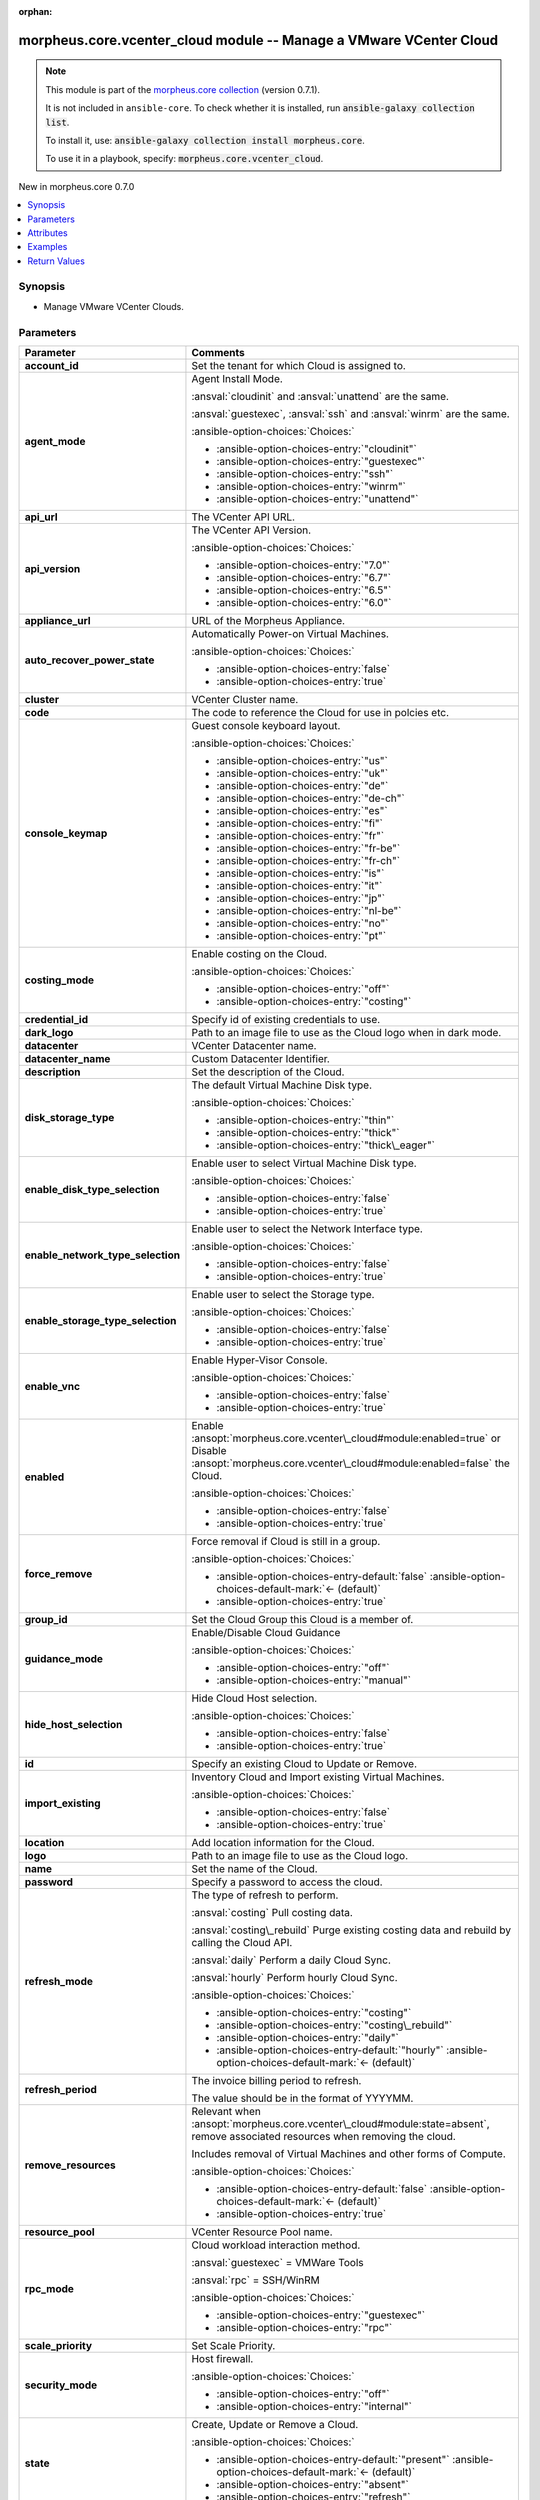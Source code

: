 
.. Document meta

:orphan:

.. |antsibull-internal-nbsp| unicode:: 0xA0
    :trim:

.. meta::
  :antsibull-docs: 2.9.0

.. Anchors

.. _ansible_collections.morpheus.core.vcenter_cloud_module:

.. Anchors: short name for ansible.builtin

.. Title

morpheus.core.vcenter_cloud module -- Manage a VMware VCenter Cloud
+++++++++++++++++++++++++++++++++++++++++++++++++++++++++++++++++++

.. Collection note

.. note::
    This module is part of the `morpheus.core collection <https://galaxy.ansible.com/ui/repo/published/morpheus/core/>`_ (version 0.7.1).

    It is not included in ``ansible-core``.
    To check whether it is installed, run :code:`ansible-galaxy collection list`.

    To install it, use: :code:`ansible-galaxy collection install morpheus.core`.

    To use it in a playbook, specify: :code:`morpheus.core.vcenter_cloud`.

.. version_added

.. rst-class:: ansible-version-added

New in morpheus.core 0.7.0

.. contents::
   :local:
   :depth: 1

.. Deprecated


Synopsis
--------

.. Description

- Manage VMware VCenter Clouds.


.. Aliases


.. Requirements






.. Options

Parameters
----------

.. tabularcolumns:: \X{1}{3}\X{2}{3}

.. list-table::
  :width: 100%
  :widths: auto
  :header-rows: 1
  :class: longtable ansible-option-table

  * - Parameter
    - Comments

  * - .. raw:: html

        <div class="ansible-option-cell">
        <div class="ansibleOptionAnchor" id="parameter-account_id"></div>
        <div class="ansibleOptionAnchor" id="parameter-tenant_id"></div>

      .. _ansible_collections.morpheus.core.vcenter_cloud_module__parameter-account_id:
      .. _ansible_collections.morpheus.core.vcenter_cloud_module__parameter-tenant_id:

      .. rst-class:: ansible-option-title

      **account_id**

      .. raw:: html

        <a class="ansibleOptionLink" href="#parameter-account_id" title="Permalink to this option"></a>

      .. ansible-option-type-line::

        :ansible-option-aliases:`aliases: tenant_id`

        :ansible-option-type:`integer`

      .. raw:: html

        </div>

    - .. raw:: html

        <div class="ansible-option-cell">

      Set the tenant for which Cloud is assigned to.


      .. raw:: html

        </div>

  * - .. raw:: html

        <div class="ansible-option-cell">
        <div class="ansibleOptionAnchor" id="parameter-agent_mode"></div>

      .. _ansible_collections.morpheus.core.vcenter_cloud_module__parameter-agent_mode:

      .. rst-class:: ansible-option-title

      **agent_mode**

      .. raw:: html

        <a class="ansibleOptionLink" href="#parameter-agent_mode" title="Permalink to this option"></a>

      .. ansible-option-type-line::

        :ansible-option-type:`string`

      .. raw:: html

        </div>

    - .. raw:: html

        <div class="ansible-option-cell">

      Agent Install Mode.

      \ :ansval:`cloudinit`\  and \ :ansval:`unattend`\  are the same.

      \ :ansval:`guestexec`\ , \ :ansval:`ssh`\  and \ :ansval:`winrm`\  are the same.


      .. rst-class:: ansible-option-line

      :ansible-option-choices:`Choices:`

      - :ansible-option-choices-entry:`"cloudinit"`
      - :ansible-option-choices-entry:`"guestexec"`
      - :ansible-option-choices-entry:`"ssh"`
      - :ansible-option-choices-entry:`"winrm"`
      - :ansible-option-choices-entry:`"unattend"`


      .. raw:: html

        </div>

  * - .. raw:: html

        <div class="ansible-option-cell">
        <div class="ansibleOptionAnchor" id="parameter-api_url"></div>

      .. _ansible_collections.morpheus.core.vcenter_cloud_module__parameter-api_url:

      .. rst-class:: ansible-option-title

      **api_url**

      .. raw:: html

        <a class="ansibleOptionLink" href="#parameter-api_url" title="Permalink to this option"></a>

      .. ansible-option-type-line::

        :ansible-option-type:`string`

      .. raw:: html

        </div>

    - .. raw:: html

        <div class="ansible-option-cell">

      The VCenter API URL.


      .. raw:: html

        </div>

  * - .. raw:: html

        <div class="ansible-option-cell">
        <div class="ansibleOptionAnchor" id="parameter-api_version"></div>

      .. _ansible_collections.morpheus.core.vcenter_cloud_module__parameter-api_version:

      .. rst-class:: ansible-option-title

      **api_version**

      .. raw:: html

        <a class="ansibleOptionLink" href="#parameter-api_version" title="Permalink to this option"></a>

      .. ansible-option-type-line::

        :ansible-option-type:`string`

      .. raw:: html

        </div>

    - .. raw:: html

        <div class="ansible-option-cell">

      The VCenter API Version.


      .. rst-class:: ansible-option-line

      :ansible-option-choices:`Choices:`

      - :ansible-option-choices-entry:`"7.0"`
      - :ansible-option-choices-entry:`"6.7"`
      - :ansible-option-choices-entry:`"6.5"`
      - :ansible-option-choices-entry:`"6.0"`


      .. raw:: html

        </div>

  * - .. raw:: html

        <div class="ansible-option-cell">
        <div class="ansibleOptionAnchor" id="parameter-appliance_url"></div>

      .. _ansible_collections.morpheus.core.vcenter_cloud_module__parameter-appliance_url:

      .. rst-class:: ansible-option-title

      **appliance_url**

      .. raw:: html

        <a class="ansibleOptionLink" href="#parameter-appliance_url" title="Permalink to this option"></a>

      .. ansible-option-type-line::

        :ansible-option-type:`string`

      .. raw:: html

        </div>

    - .. raw:: html

        <div class="ansible-option-cell">

      URL of the Morpheus Appliance.


      .. raw:: html

        </div>

  * - .. raw:: html

        <div class="ansible-option-cell">
        <div class="ansibleOptionAnchor" id="parameter-auto_recover_power_state"></div>

      .. _ansible_collections.morpheus.core.vcenter_cloud_module__parameter-auto_recover_power_state:

      .. rst-class:: ansible-option-title

      **auto_recover_power_state**

      .. raw:: html

        <a class="ansibleOptionLink" href="#parameter-auto_recover_power_state" title="Permalink to this option"></a>

      .. ansible-option-type-line::

        :ansible-option-type:`boolean`

      .. raw:: html

        </div>

    - .. raw:: html

        <div class="ansible-option-cell">

      Automatically Power-on Virtual Machines.


      .. rst-class:: ansible-option-line

      :ansible-option-choices:`Choices:`

      - :ansible-option-choices-entry:`false`
      - :ansible-option-choices-entry:`true`


      .. raw:: html

        </div>

  * - .. raw:: html

        <div class="ansible-option-cell">
        <div class="ansibleOptionAnchor" id="parameter-cluster"></div>

      .. _ansible_collections.morpheus.core.vcenter_cloud_module__parameter-cluster:

      .. rst-class:: ansible-option-title

      **cluster**

      .. raw:: html

        <a class="ansibleOptionLink" href="#parameter-cluster" title="Permalink to this option"></a>

      .. ansible-option-type-line::

        :ansible-option-type:`string`

      .. raw:: html

        </div>

    - .. raw:: html

        <div class="ansible-option-cell">

      VCenter Cluster name.


      .. raw:: html

        </div>

  * - .. raw:: html

        <div class="ansible-option-cell">
        <div class="ansibleOptionAnchor" id="parameter-code"></div>

      .. _ansible_collections.morpheus.core.vcenter_cloud_module__parameter-code:

      .. rst-class:: ansible-option-title

      **code**

      .. raw:: html

        <a class="ansibleOptionLink" href="#parameter-code" title="Permalink to this option"></a>

      .. ansible-option-type-line::

        :ansible-option-type:`string`

      .. raw:: html

        </div>

    - .. raw:: html

        <div class="ansible-option-cell">

      The code to reference the Cloud for use in polcies etc.


      .. raw:: html

        </div>

  * - .. raw:: html

        <div class="ansible-option-cell">
        <div class="ansibleOptionAnchor" id="parameter-console_keymap"></div>
        <div class="ansibleOptionAnchor" id="parameter-keyboard_layout"></div>

      .. _ansible_collections.morpheus.core.vcenter_cloud_module__parameter-console_keymap:
      .. _ansible_collections.morpheus.core.vcenter_cloud_module__parameter-keyboard_layout:

      .. rst-class:: ansible-option-title

      **console_keymap**

      .. raw:: html

        <a class="ansibleOptionLink" href="#parameter-console_keymap" title="Permalink to this option"></a>

      .. ansible-option-type-line::

        :ansible-option-aliases:`aliases: keyboard_layout`

        :ansible-option-type:`string`

      .. raw:: html

        </div>

    - .. raw:: html

        <div class="ansible-option-cell">

      Guest console keyboard layout.


      .. rst-class:: ansible-option-line

      :ansible-option-choices:`Choices:`

      - :ansible-option-choices-entry:`"us"`
      - :ansible-option-choices-entry:`"uk"`
      - :ansible-option-choices-entry:`"de"`
      - :ansible-option-choices-entry:`"de-ch"`
      - :ansible-option-choices-entry:`"es"`
      - :ansible-option-choices-entry:`"fi"`
      - :ansible-option-choices-entry:`"fr"`
      - :ansible-option-choices-entry:`"fr-be"`
      - :ansible-option-choices-entry:`"fr-ch"`
      - :ansible-option-choices-entry:`"is"`
      - :ansible-option-choices-entry:`"it"`
      - :ansible-option-choices-entry:`"jp"`
      - :ansible-option-choices-entry:`"nl-be"`
      - :ansible-option-choices-entry:`"no"`
      - :ansible-option-choices-entry:`"pt"`


      .. raw:: html

        </div>

  * - .. raw:: html

        <div class="ansible-option-cell">
        <div class="ansibleOptionAnchor" id="parameter-costing_mode"></div>
        <div class="ansibleOptionAnchor" id="parameter-costing"></div>

      .. _ansible_collections.morpheus.core.vcenter_cloud_module__parameter-costing:
      .. _ansible_collections.morpheus.core.vcenter_cloud_module__parameter-costing_mode:

      .. rst-class:: ansible-option-title

      **costing_mode**

      .. raw:: html

        <a class="ansibleOptionLink" href="#parameter-costing_mode" title="Permalink to this option"></a>

      .. ansible-option-type-line::

        :ansible-option-aliases:`aliases: costing`

        :ansible-option-type:`string`

      .. raw:: html

        </div>

    - .. raw:: html

        <div class="ansible-option-cell">

      Enable costing on the Cloud.


      .. rst-class:: ansible-option-line

      :ansible-option-choices:`Choices:`

      - :ansible-option-choices-entry:`"off"`
      - :ansible-option-choices-entry:`"costing"`


      .. raw:: html

        </div>

  * - .. raw:: html

        <div class="ansible-option-cell">
        <div class="ansibleOptionAnchor" id="parameter-credential_id"></div>

      .. _ansible_collections.morpheus.core.vcenter_cloud_module__parameter-credential_id:

      .. rst-class:: ansible-option-title

      **credential_id**

      .. raw:: html

        <a class="ansibleOptionLink" href="#parameter-credential_id" title="Permalink to this option"></a>

      .. ansible-option-type-line::

        :ansible-option-type:`integer`

      .. raw:: html

        </div>

    - .. raw:: html

        <div class="ansible-option-cell">

      Specify id of existing credentials to use.


      .. raw:: html

        </div>

  * - .. raw:: html

        <div class="ansible-option-cell">
        <div class="ansibleOptionAnchor" id="parameter-dark_logo"></div>

      .. _ansible_collections.morpheus.core.vcenter_cloud_module__parameter-dark_logo:

      .. rst-class:: ansible-option-title

      **dark_logo**

      .. raw:: html

        <a class="ansibleOptionLink" href="#parameter-dark_logo" title="Permalink to this option"></a>

      .. ansible-option-type-line::

        :ansible-option-type:`string`

      .. raw:: html

        </div>

    - .. raw:: html

        <div class="ansible-option-cell">

      Path to an image file to use as the Cloud logo when in dark mode.


      .. raw:: html

        </div>

  * - .. raw:: html

        <div class="ansible-option-cell">
        <div class="ansibleOptionAnchor" id="parameter-datacenter"></div>

      .. _ansible_collections.morpheus.core.vcenter_cloud_module__parameter-datacenter:

      .. rst-class:: ansible-option-title

      **datacenter**

      .. raw:: html

        <a class="ansibleOptionLink" href="#parameter-datacenter" title="Permalink to this option"></a>

      .. ansible-option-type-line::

        :ansible-option-type:`string`

      .. raw:: html

        </div>

    - .. raw:: html

        <div class="ansible-option-cell">

      VCenter Datacenter name.


      .. raw:: html

        </div>

  * - .. raw:: html

        <div class="ansible-option-cell">
        <div class="ansibleOptionAnchor" id="parameter-datacenter_name"></div>

      .. _ansible_collections.morpheus.core.vcenter_cloud_module__parameter-datacenter_name:

      .. rst-class:: ansible-option-title

      **datacenter_name**

      .. raw:: html

        <a class="ansibleOptionLink" href="#parameter-datacenter_name" title="Permalink to this option"></a>

      .. ansible-option-type-line::

        :ansible-option-type:`string`

      .. raw:: html

        </div>

    - .. raw:: html

        <div class="ansible-option-cell">

      Custom Datacenter Identifier.


      .. raw:: html

        </div>

  * - .. raw:: html

        <div class="ansible-option-cell">
        <div class="ansibleOptionAnchor" id="parameter-description"></div>

      .. _ansible_collections.morpheus.core.vcenter_cloud_module__parameter-description:

      .. rst-class:: ansible-option-title

      **description**

      .. raw:: html

        <a class="ansibleOptionLink" href="#parameter-description" title="Permalink to this option"></a>

      .. ansible-option-type-line::

        :ansible-option-type:`string`

      .. raw:: html

        </div>

    - .. raw:: html

        <div class="ansible-option-cell">

      Set the description of the Cloud.


      .. raw:: html

        </div>

  * - .. raw:: html

        <div class="ansible-option-cell">
        <div class="ansibleOptionAnchor" id="parameter-disk_storage_type"></div>

      .. _ansible_collections.morpheus.core.vcenter_cloud_module__parameter-disk_storage_type:

      .. rst-class:: ansible-option-title

      **disk_storage_type**

      .. raw:: html

        <a class="ansibleOptionLink" href="#parameter-disk_storage_type" title="Permalink to this option"></a>

      .. ansible-option-type-line::

        :ansible-option-type:`string`

      .. raw:: html

        </div>

    - .. raw:: html

        <div class="ansible-option-cell">

      The default Virtual Machine Disk type.


      .. rst-class:: ansible-option-line

      :ansible-option-choices:`Choices:`

      - :ansible-option-choices-entry:`"thin"`
      - :ansible-option-choices-entry:`"thick"`
      - :ansible-option-choices-entry:`"thick\_eager"`


      .. raw:: html

        </div>

  * - .. raw:: html

        <div class="ansible-option-cell">
        <div class="ansibleOptionAnchor" id="parameter-enable_disk_type_selection"></div>

      .. _ansible_collections.morpheus.core.vcenter_cloud_module__parameter-enable_disk_type_selection:

      .. rst-class:: ansible-option-title

      **enable_disk_type_selection**

      .. raw:: html

        <a class="ansibleOptionLink" href="#parameter-enable_disk_type_selection" title="Permalink to this option"></a>

      .. ansible-option-type-line::

        :ansible-option-type:`boolean`

      .. raw:: html

        </div>

    - .. raw:: html

        <div class="ansible-option-cell">

      Enable user to select Virtual Machine Disk type.


      .. rst-class:: ansible-option-line

      :ansible-option-choices:`Choices:`

      - :ansible-option-choices-entry:`false`
      - :ansible-option-choices-entry:`true`


      .. raw:: html

        </div>

  * - .. raw:: html

        <div class="ansible-option-cell">
        <div class="ansibleOptionAnchor" id="parameter-enable_network_type_selection"></div>

      .. _ansible_collections.morpheus.core.vcenter_cloud_module__parameter-enable_network_type_selection:

      .. rst-class:: ansible-option-title

      **enable_network_type_selection**

      .. raw:: html

        <a class="ansibleOptionLink" href="#parameter-enable_network_type_selection" title="Permalink to this option"></a>

      .. ansible-option-type-line::

        :ansible-option-type:`boolean`

      .. raw:: html

        </div>

    - .. raw:: html

        <div class="ansible-option-cell">

      Enable user to select the Network Interface type.


      .. rst-class:: ansible-option-line

      :ansible-option-choices:`Choices:`

      - :ansible-option-choices-entry:`false`
      - :ansible-option-choices-entry:`true`


      .. raw:: html

        </div>

  * - .. raw:: html

        <div class="ansible-option-cell">
        <div class="ansibleOptionAnchor" id="parameter-enable_storage_type_selection"></div>

      .. _ansible_collections.morpheus.core.vcenter_cloud_module__parameter-enable_storage_type_selection:

      .. rst-class:: ansible-option-title

      **enable_storage_type_selection**

      .. raw:: html

        <a class="ansibleOptionLink" href="#parameter-enable_storage_type_selection" title="Permalink to this option"></a>

      .. ansible-option-type-line::

        :ansible-option-type:`boolean`

      .. raw:: html

        </div>

    - .. raw:: html

        <div class="ansible-option-cell">

      Enable user to select the Storage type.


      .. rst-class:: ansible-option-line

      :ansible-option-choices:`Choices:`

      - :ansible-option-choices-entry:`false`
      - :ansible-option-choices-entry:`true`


      .. raw:: html

        </div>

  * - .. raw:: html

        <div class="ansible-option-cell">
        <div class="ansibleOptionAnchor" id="parameter-enable_vnc"></div>
        <div class="ansibleOptionAnchor" id="parameter-enable_console"></div>

      .. _ansible_collections.morpheus.core.vcenter_cloud_module__parameter-enable_console:
      .. _ansible_collections.morpheus.core.vcenter_cloud_module__parameter-enable_vnc:

      .. rst-class:: ansible-option-title

      **enable_vnc**

      .. raw:: html

        <a class="ansibleOptionLink" href="#parameter-enable_vnc" title="Permalink to this option"></a>

      .. ansible-option-type-line::

        :ansible-option-aliases:`aliases: enable_console`

        :ansible-option-type:`boolean`

      .. raw:: html

        </div>

    - .. raw:: html

        <div class="ansible-option-cell">

      Enable Hyper-Visor Console.


      .. rst-class:: ansible-option-line

      :ansible-option-choices:`Choices:`

      - :ansible-option-choices-entry:`false`
      - :ansible-option-choices-entry:`true`


      .. raw:: html

        </div>

  * - .. raw:: html

        <div class="ansible-option-cell">
        <div class="ansibleOptionAnchor" id="parameter-enabled"></div>

      .. _ansible_collections.morpheus.core.vcenter_cloud_module__parameter-enabled:

      .. rst-class:: ansible-option-title

      **enabled**

      .. raw:: html

        <a class="ansibleOptionLink" href="#parameter-enabled" title="Permalink to this option"></a>

      .. ansible-option-type-line::

        :ansible-option-type:`boolean`

      .. raw:: html

        </div>

    - .. raw:: html

        <div class="ansible-option-cell">

      Enable \ :ansopt:`morpheus.core.vcenter\_cloud#module:enabled=true`\  or Disable \ :ansopt:`morpheus.core.vcenter\_cloud#module:enabled=false`\  the Cloud.


      .. rst-class:: ansible-option-line

      :ansible-option-choices:`Choices:`

      - :ansible-option-choices-entry:`false`
      - :ansible-option-choices-entry:`true`


      .. raw:: html

        </div>

  * - .. raw:: html

        <div class="ansible-option-cell">
        <div class="ansibleOptionAnchor" id="parameter-force_remove"></div>

      .. _ansible_collections.morpheus.core.vcenter_cloud_module__parameter-force_remove:

      .. rst-class:: ansible-option-title

      **force_remove**

      .. raw:: html

        <a class="ansibleOptionLink" href="#parameter-force_remove" title="Permalink to this option"></a>

      .. ansible-option-type-line::

        :ansible-option-type:`boolean`

      .. raw:: html

        </div>

    - .. raw:: html

        <div class="ansible-option-cell">

      Force removal if Cloud is still in a group.


      .. rst-class:: ansible-option-line

      :ansible-option-choices:`Choices:`

      - :ansible-option-choices-entry-default:`false` :ansible-option-choices-default-mark:`← (default)`
      - :ansible-option-choices-entry:`true`


      .. raw:: html

        </div>

  * - .. raw:: html

        <div class="ansible-option-cell">
        <div class="ansibleOptionAnchor" id="parameter-group_id"></div>

      .. _ansible_collections.morpheus.core.vcenter_cloud_module__parameter-group_id:

      .. rst-class:: ansible-option-title

      **group_id**

      .. raw:: html

        <a class="ansibleOptionLink" href="#parameter-group_id" title="Permalink to this option"></a>

      .. ansible-option-type-line::

        :ansible-option-type:`integer`

      .. raw:: html

        </div>

    - .. raw:: html

        <div class="ansible-option-cell">

      Set the Cloud Group this Cloud is a member of.


      .. raw:: html

        </div>

  * - .. raw:: html

        <div class="ansible-option-cell">
        <div class="ansibleOptionAnchor" id="parameter-guidance_mode"></div>
        <div class="ansibleOptionAnchor" id="parameter-guidance"></div>

      .. _ansible_collections.morpheus.core.vcenter_cloud_module__parameter-guidance:
      .. _ansible_collections.morpheus.core.vcenter_cloud_module__parameter-guidance_mode:

      .. rst-class:: ansible-option-title

      **guidance_mode**

      .. raw:: html

        <a class="ansibleOptionLink" href="#parameter-guidance_mode" title="Permalink to this option"></a>

      .. ansible-option-type-line::

        :ansible-option-aliases:`aliases: guidance`

        :ansible-option-type:`string`

      .. raw:: html

        </div>

    - .. raw:: html

        <div class="ansible-option-cell">

      Enable/Disable Cloud Guidance


      .. rst-class:: ansible-option-line

      :ansible-option-choices:`Choices:`

      - :ansible-option-choices-entry:`"off"`
      - :ansible-option-choices-entry:`"manual"`


      .. raw:: html

        </div>

  * - .. raw:: html

        <div class="ansible-option-cell">
        <div class="ansibleOptionAnchor" id="parameter-hide_host_selection"></div>

      .. _ansible_collections.morpheus.core.vcenter_cloud_module__parameter-hide_host_selection:

      .. rst-class:: ansible-option-title

      **hide_host_selection**

      .. raw:: html

        <a class="ansibleOptionLink" href="#parameter-hide_host_selection" title="Permalink to this option"></a>

      .. ansible-option-type-line::

        :ansible-option-type:`boolean`

      .. raw:: html

        </div>

    - .. raw:: html

        <div class="ansible-option-cell">

      Hide Cloud Host selection.


      .. rst-class:: ansible-option-line

      :ansible-option-choices:`Choices:`

      - :ansible-option-choices-entry:`false`
      - :ansible-option-choices-entry:`true`


      .. raw:: html

        </div>

  * - .. raw:: html

        <div class="ansible-option-cell">
        <div class="ansibleOptionAnchor" id="parameter-id"></div>
        <div class="ansibleOptionAnchor" id="parameter-cloud_id"></div>
        <div class="ansibleOptionAnchor" id="parameter-zone_id"></div>

      .. _ansible_collections.morpheus.core.vcenter_cloud_module__parameter-cloud_id:
      .. _ansible_collections.morpheus.core.vcenter_cloud_module__parameter-id:
      .. _ansible_collections.morpheus.core.vcenter_cloud_module__parameter-zone_id:

      .. rst-class:: ansible-option-title

      **id**

      .. raw:: html

        <a class="ansibleOptionLink" href="#parameter-id" title="Permalink to this option"></a>

      .. ansible-option-type-line::

        :ansible-option-aliases:`aliases: cloud_id, zone_id`

        :ansible-option-type:`integer`

      .. raw:: html

        </div>

    - .. raw:: html

        <div class="ansible-option-cell">

      Specify an existing Cloud to Update or Remove.


      .. raw:: html

        </div>

  * - .. raw:: html

        <div class="ansible-option-cell">
        <div class="ansibleOptionAnchor" id="parameter-import_existing"></div>

      .. _ansible_collections.morpheus.core.vcenter_cloud_module__parameter-import_existing:

      .. rst-class:: ansible-option-title

      **import_existing**

      .. raw:: html

        <a class="ansibleOptionLink" href="#parameter-import_existing" title="Permalink to this option"></a>

      .. ansible-option-type-line::

        :ansible-option-type:`boolean`

      .. raw:: html

        </div>

    - .. raw:: html

        <div class="ansible-option-cell">

      Inventory Cloud and Import existing Virtual Machines.


      .. rst-class:: ansible-option-line

      :ansible-option-choices:`Choices:`

      - :ansible-option-choices-entry:`false`
      - :ansible-option-choices-entry:`true`


      .. raw:: html

        </div>

  * - .. raw:: html

        <div class="ansible-option-cell">
        <div class="ansibleOptionAnchor" id="parameter-location"></div>

      .. _ansible_collections.morpheus.core.vcenter_cloud_module__parameter-location:

      .. rst-class:: ansible-option-title

      **location**

      .. raw:: html

        <a class="ansibleOptionLink" href="#parameter-location" title="Permalink to this option"></a>

      .. ansible-option-type-line::

        :ansible-option-type:`string`

      .. raw:: html

        </div>

    - .. raw:: html

        <div class="ansible-option-cell">

      Add location information for the Cloud.


      .. raw:: html

        </div>

  * - .. raw:: html

        <div class="ansible-option-cell">
        <div class="ansibleOptionAnchor" id="parameter-logo"></div>

      .. _ansible_collections.morpheus.core.vcenter_cloud_module__parameter-logo:

      .. rst-class:: ansible-option-title

      **logo**

      .. raw:: html

        <a class="ansibleOptionLink" href="#parameter-logo" title="Permalink to this option"></a>

      .. ansible-option-type-line::

        :ansible-option-type:`string`

      .. raw:: html

        </div>

    - .. raw:: html

        <div class="ansible-option-cell">

      Path to an image file to use as the Cloud logo.


      .. raw:: html

        </div>

  * - .. raw:: html

        <div class="ansible-option-cell">
        <div class="ansibleOptionAnchor" id="parameter-name"></div>

      .. _ansible_collections.morpheus.core.vcenter_cloud_module__parameter-name:

      .. rst-class:: ansible-option-title

      **name**

      .. raw:: html

        <a class="ansibleOptionLink" href="#parameter-name" title="Permalink to this option"></a>

      .. ansible-option-type-line::

        :ansible-option-type:`string`

      .. raw:: html

        </div>

    - .. raw:: html

        <div class="ansible-option-cell">

      Set the name of the Cloud.


      .. raw:: html

        </div>

  * - .. raw:: html

        <div class="ansible-option-cell">
        <div class="ansibleOptionAnchor" id="parameter-password"></div>

      .. _ansible_collections.morpheus.core.vcenter_cloud_module__parameter-password:

      .. rst-class:: ansible-option-title

      **password**

      .. raw:: html

        <a class="ansibleOptionLink" href="#parameter-password" title="Permalink to this option"></a>

      .. ansible-option-type-line::

        :ansible-option-type:`string`

      .. raw:: html

        </div>

    - .. raw:: html

        <div class="ansible-option-cell">

      Specify a password to access the cloud.


      .. raw:: html

        </div>

  * - .. raw:: html

        <div class="ansible-option-cell">
        <div class="ansibleOptionAnchor" id="parameter-refresh_mode"></div>

      .. _ansible_collections.morpheus.core.vcenter_cloud_module__parameter-refresh_mode:

      .. rst-class:: ansible-option-title

      **refresh_mode**

      .. raw:: html

        <a class="ansibleOptionLink" href="#parameter-refresh_mode" title="Permalink to this option"></a>

      .. ansible-option-type-line::

        :ansible-option-type:`string`

      .. raw:: html

        </div>

    - .. raw:: html

        <div class="ansible-option-cell">

      The type of refresh to perform.

      \ :ansval:`costing`\  Pull costing data.

      \ :ansval:`costing\_rebuild`\  Purge existing costing data and rebuild by calling the Cloud API.

      \ :ansval:`daily`\  Perform a daily Cloud Sync.

      \ :ansval:`hourly`\  Perform hourly Cloud Sync.


      .. rst-class:: ansible-option-line

      :ansible-option-choices:`Choices:`

      - :ansible-option-choices-entry:`"costing"`
      - :ansible-option-choices-entry:`"costing\_rebuild"`
      - :ansible-option-choices-entry:`"daily"`
      - :ansible-option-choices-entry-default:`"hourly"` :ansible-option-choices-default-mark:`← (default)`


      .. raw:: html

        </div>

  * - .. raw:: html

        <div class="ansible-option-cell">
        <div class="ansibleOptionAnchor" id="parameter-refresh_period"></div>

      .. _ansible_collections.morpheus.core.vcenter_cloud_module__parameter-refresh_period:

      .. rst-class:: ansible-option-title

      **refresh_period**

      .. raw:: html

        <a class="ansibleOptionLink" href="#parameter-refresh_period" title="Permalink to this option"></a>

      .. ansible-option-type-line::

        :ansible-option-type:`integer`

      .. raw:: html

        </div>

    - .. raw:: html

        <div class="ansible-option-cell">

      The invoice billing period to refresh.

      The value should be in the format of YYYYMM.


      .. raw:: html

        </div>

  * - .. raw:: html

        <div class="ansible-option-cell">
        <div class="ansibleOptionAnchor" id="parameter-remove_resources"></div>

      .. _ansible_collections.morpheus.core.vcenter_cloud_module__parameter-remove_resources:

      .. rst-class:: ansible-option-title

      **remove_resources**

      .. raw:: html

        <a class="ansibleOptionLink" href="#parameter-remove_resources" title="Permalink to this option"></a>

      .. ansible-option-type-line::

        :ansible-option-type:`boolean`

      .. raw:: html

        </div>

    - .. raw:: html

        <div class="ansible-option-cell">

      Relevant when \ :ansopt:`morpheus.core.vcenter\_cloud#module:state=absent`\ , remove associated resources when removing the cloud.

      Includes removal of Virtual Machines and other forms of Compute.


      .. rst-class:: ansible-option-line

      :ansible-option-choices:`Choices:`

      - :ansible-option-choices-entry-default:`false` :ansible-option-choices-default-mark:`← (default)`
      - :ansible-option-choices-entry:`true`


      .. raw:: html

        </div>

  * - .. raw:: html

        <div class="ansible-option-cell">
        <div class="ansibleOptionAnchor" id="parameter-resource_pool"></div>

      .. _ansible_collections.morpheus.core.vcenter_cloud_module__parameter-resource_pool:

      .. rst-class:: ansible-option-title

      **resource_pool**

      .. raw:: html

        <a class="ansibleOptionLink" href="#parameter-resource_pool" title="Permalink to this option"></a>

      .. ansible-option-type-line::

        :ansible-option-type:`string`

      .. raw:: html

        </div>

    - .. raw:: html

        <div class="ansible-option-cell">

      VCenter Resource Pool name.


      .. raw:: html

        </div>

  * - .. raw:: html

        <div class="ansible-option-cell">
        <div class="ansibleOptionAnchor" id="parameter-rpc_mode"></div>

      .. _ansible_collections.morpheus.core.vcenter_cloud_module__parameter-rpc_mode:

      .. rst-class:: ansible-option-title

      **rpc_mode**

      .. raw:: html

        <a class="ansibleOptionLink" href="#parameter-rpc_mode" title="Permalink to this option"></a>

      .. ansible-option-type-line::

        :ansible-option-type:`string`

      .. raw:: html

        </div>

    - .. raw:: html

        <div class="ansible-option-cell">

      Cloud workload interaction method.

      \ :ansval:`guestexec`\  = VMWare Tools

      \ :ansval:`rpc`\  = SSH/WinRM


      .. rst-class:: ansible-option-line

      :ansible-option-choices:`Choices:`

      - :ansible-option-choices-entry:`"guestexec"`
      - :ansible-option-choices-entry:`"rpc"`


      .. raw:: html

        </div>

  * - .. raw:: html

        <div class="ansible-option-cell">
        <div class="ansibleOptionAnchor" id="parameter-scale_priority"></div>

      .. _ansible_collections.morpheus.core.vcenter_cloud_module__parameter-scale_priority:

      .. rst-class:: ansible-option-title

      **scale_priority**

      .. raw:: html

        <a class="ansibleOptionLink" href="#parameter-scale_priority" title="Permalink to this option"></a>

      .. ansible-option-type-line::

        :ansible-option-type:`integer`

      .. raw:: html

        </div>

    - .. raw:: html

        <div class="ansible-option-cell">

      Set Scale Priority.


      .. raw:: html

        </div>

  * - .. raw:: html

        <div class="ansible-option-cell">
        <div class="ansibleOptionAnchor" id="parameter-security_mode"></div>

      .. _ansible_collections.morpheus.core.vcenter_cloud_module__parameter-security_mode:

      .. rst-class:: ansible-option-title

      **security_mode**

      .. raw:: html

        <a class="ansibleOptionLink" href="#parameter-security_mode" title="Permalink to this option"></a>

      .. ansible-option-type-line::

        :ansible-option-type:`string`

      .. raw:: html

        </div>

    - .. raw:: html

        <div class="ansible-option-cell">

      Host firewall.


      .. rst-class:: ansible-option-line

      :ansible-option-choices:`Choices:`

      - :ansible-option-choices-entry:`"off"`
      - :ansible-option-choices-entry:`"internal"`


      .. raw:: html

        </div>

  * - .. raw:: html

        <div class="ansible-option-cell">
        <div class="ansibleOptionAnchor" id="parameter-state"></div>

      .. _ansible_collections.morpheus.core.vcenter_cloud_module__parameter-state:

      .. rst-class:: ansible-option-title

      **state**

      .. raw:: html

        <a class="ansibleOptionLink" href="#parameter-state" title="Permalink to this option"></a>

      .. ansible-option-type-line::

        :ansible-option-type:`string`

      .. raw:: html

        </div>

    - .. raw:: html

        <div class="ansible-option-cell">

      Create, Update or Remove a Cloud.


      .. rst-class:: ansible-option-line

      :ansible-option-choices:`Choices:`

      - :ansible-option-choices-entry-default:`"present"` :ansible-option-choices-default-mark:`← (default)`
      - :ansible-option-choices-entry:`"absent"`
      - :ansible-option-choices-entry:`"refresh"`


      .. raw:: html

        </div>

  * - .. raw:: html

        <div class="ansible-option-cell">
        <div class="ansibleOptionAnchor" id="parameter-timezone"></div>

      .. _ansible_collections.morpheus.core.vcenter_cloud_module__parameter-timezone:

      .. rst-class:: ansible-option-title

      **timezone**

      .. raw:: html

        <a class="ansibleOptionLink" href="#parameter-timezone" title="Permalink to this option"></a>

      .. ansible-option-type-line::

        :ansible-option-type:`string`

      .. raw:: html

        </div>

    - .. raw:: html

        <div class="ansible-option-cell">

      The Time Zone of the Cloud.


      .. raw:: html

        </div>

  * - .. raw:: html

        <div class="ansible-option-cell">
        <div class="ansibleOptionAnchor" id="parameter-username"></div>

      .. _ansible_collections.morpheus.core.vcenter_cloud_module__parameter-username:

      .. rst-class:: ansible-option-title

      **username**

      .. raw:: html

        <a class="ansibleOptionLink" href="#parameter-username" title="Permalink to this option"></a>

      .. ansible-option-type-line::

        :ansible-option-type:`string`

      .. raw:: html

        </div>

    - .. raw:: html

        <div class="ansible-option-cell">

      Specify a username to access the cloud.


      .. raw:: html

        </div>

  * - .. raw:: html

        <div class="ansible-option-cell">
        <div class="ansibleOptionAnchor" id="parameter-visibility"></div>

      .. _ansible_collections.morpheus.core.vcenter_cloud_module__parameter-visibility:

      .. rst-class:: ansible-option-title

      **visibility**

      .. raw:: html

        <a class="ansibleOptionLink" href="#parameter-visibility" title="Permalink to this option"></a>

      .. ansible-option-type-line::

        :ansible-option-type:`string`

      .. raw:: html

        </div>

    - .. raw:: html

        <div class="ansible-option-cell">

      Toggle tenant visibility between Private or Public.


      .. rst-class:: ansible-option-line

      :ansible-option-choices:`Choices:`

      - :ansible-option-choices-entry:`"private"`
      - :ansible-option-choices-entry:`"public"`


      .. raw:: html

        </div>


.. Attributes


Attributes
----------

.. tabularcolumns:: \X{2}{10}\X{3}{10}\X{5}{10}

.. list-table::
  :width: 100%
  :widths: auto
  :header-rows: 1
  :class: longtable ansible-option-table

  * - Attribute
    - Support
    - Description

  * - .. raw:: html

        <div class="ansible-option-cell">
        <div class="ansibleOptionAnchor" id="attribute-check_mode"></div>

      .. _ansible_collections.morpheus.core.vcenter_cloud_module__attribute-check_mode:

      .. rst-class:: ansible-option-title

      **check_mode**

      .. raw:: html

        <a class="ansibleOptionLink" href="#attribute-check_mode" title="Permalink to this attribute"></a>

      .. raw:: html

        </div>

    - .. raw:: html

        <div class="ansible-option-cell">

      :ansible-attribute-support-label:`Support: \ `\ :ansible-attribute-support-full:`full`


      .. raw:: html

        </div>

    - .. raw:: html

        <div class="ansible-option-cell">

      Can run in check\_mode and return changed status prediction without modifying target


      .. raw:: html

        </div>


  * - .. raw:: html

        <div class="ansible-option-cell">
        <div class="ansibleOptionAnchor" id="attribute-diff_mode"></div>

      .. _ansible_collections.morpheus.core.vcenter_cloud_module__attribute-diff_mode:

      .. rst-class:: ansible-option-title

      **diff_mode**

      .. raw:: html

        <a class="ansibleOptionLink" href="#attribute-diff_mode" title="Permalink to this attribute"></a>

      .. raw:: html

        </div>

    - .. raw:: html

        <div class="ansible-option-cell">

      :ansible-attribute-support-label:`Support: \ `\ :ansible-attribute-support-full:`full`


      .. raw:: html

        </div>

    - .. raw:: html

        <div class="ansible-option-cell">

      Will return details on what has changed (or possibly needs changing in check\_mode), when in diff mode


      .. raw:: html

        </div>


  * - .. raw:: html

        <div class="ansible-option-cell">
        <div class="ansibleOptionAnchor" id="attribute-platform"></div>

      .. _ansible_collections.morpheus.core.vcenter_cloud_module__attribute-platform:

      .. rst-class:: ansible-option-title

      **platform**

      .. raw:: html

        <a class="ansibleOptionLink" href="#attribute-platform" title="Permalink to this attribute"></a>

      .. raw:: html

        </div>

    - .. raw:: html

        <div class="ansible-option-cell">

      :ansible-attribute-support-property:`Platform:` |antsibull-internal-nbsp|:ansible-attribute-support-full:`httpapi`


      .. raw:: html

        </div>

    - .. raw:: html

        <div class="ansible-option-cell">

      Target OS/families that can be operated against


      .. raw:: html

        </div>



.. Notes


.. Seealso


.. Examples

Examples
--------

.. code-block:: yaml+jinja

    
    - name: Create new VCenter Cloud
      morpheus.core.vcenter_cloud:
        state: present
        name: VCenter Cloud
        description: A VCenter Cloud
        code: 'vccloud'
        location: 'south'
        visibility: private
        group_id: 50
        account_id: 1
        enabled: true
        agent_mode: cloudinit
        auto_recover_power_state: false
        import_existing: false
        costing_mode: off
        guidance_mode: off
        security_mode: off
        credential_id: 3
        api_url: 'https://vcenter.domain.tld/sdk'
        api_version: '7.0'
        datacenter: 'VCCloud'
        cluster: 'Cluster01'
        resource_pool: 'All'
        rpc_mode: guestexec
        disk_storage_type: thin
        enable_disk_type_selection: true
        enable_storage_type_selection: false
        enable_network_type_selection: true
        enable_vnc: true
        hide_host_selection: true
        console_keymap: uk
        timezone: "Europe/London"

    - name: Remove VCenter Cloud
      morpheus.core.vcenter_cloud:
        state: absent
        id: 56
        force_remove: true

    - name: Refresh and Rebuild Cloud Costing
      morpheus.core.vcenter_cloud:
        state: refresh
        name: VCenter Cloud
        refresh_mode: costing_rebuild




.. Facts


.. Return values

Return Values
-------------
Common return values are documented :ref:`here <common_return_values>`, the following are the fields unique to this module:

.. tabularcolumns:: \X{1}{3}\X{2}{3}

.. list-table::
  :width: 100%
  :widths: auto
  :header-rows: 1
  :class: longtable ansible-option-table

  * - Key
    - Description

  * - .. raw:: html

        <div class="ansible-option-cell">
        <div class="ansibleOptionAnchor" id="return-cloud"></div>

      .. _ansible_collections.morpheus.core.vcenter_cloud_module__return-cloud:

      .. rst-class:: ansible-option-title

      **cloud**

      .. raw:: html

        <a class="ansibleOptionLink" href="#return-cloud" title="Permalink to this return value"></a>

      .. ansible-option-type-line::

        :ansible-option-type:`dictionary`

      .. raw:: html

        </div>

    - .. raw:: html

        <div class="ansible-option-cell">

      Information related to the specified cloud.


      .. rst-class:: ansible-option-line

      :ansible-option-returned-bold:`Returned:` always

      .. rst-class:: ansible-option-line
      .. rst-class:: ansible-option-sample

      :ansible-option-sample-bold:`Sample:` :ansible-rv-sample-value:`{"cloud": {"account": {"id": 1, "name": "MasterTenant"}, "account\_id": 1, "agent\_mode": "cloudinit", "api\_proxy": null, "auto\_recover\_power\_state": false, "code": "vccloud", "config": {"api\_url": "https://vcenter.domain.tld/sdk", "api\_version": "7.0", "appliance\_url": null, "cluster": "Cluster01", "config\_cmdb\_discovery": false, "datacenter": "VCCloud", "datacenter\_name": null, "disk\_storage\_type": "thin", "enable\_disk\_type\_selection": true, "enable\_network\_type\_selection": true, "enable\_storage\_type\_selection": false, "enable\_vnc": true, "hide\_host\_selection": true, "import\_existing": false, "resource\_pool": "All", "rpc\_mode": "guestexec"}, "console\_keymap": "uk", "container\_mode": "docker", "cost\_last\_sync": null, "cost\_last\_sync\_duration": null, "cost\_status": "ok", "cost\_status\_date": null, "cost\_status\_message": null, "costing\_mode": "off", "credential": {"id": 3, "name": "VCenter Creds", "type": "username-password"}, "dark\_image\_path": null, "date\_created": "2024-01-01T00:00:01Z", "domain\_name": "localdomain", "enabled": false, "external\_id": null, "groups": [{"account\_id": 1, "id": 50, "name": "VCGroup"}], "guidance\_mode": "manual", "id": 56, "image\_path": null, "inventory\_level": "off", "last\_sync": null, "last\_sync\_duration": null, "last\_updated": "2024-01-01T00:00:01Z", "location": "south", "name": "VCenter Cloud", "network\_domain": null, "network\_server": null, "next\_run\_date": null, "owner": {"id": 1, "name": "MasterTenant"}, "provisioning\_proxy": null, "region\_code": null, "scale\_priority": 1, "security\_mode": "off", "security\_server": null, "server\_count": 0, "service\_version": null, "stats": {"server\_counts": {"all": 0, "baremetal": 0, "container\_host": 0, "host": 0, "hypervisor": 0, "unmanaged": 0, "vm": 0}}, "status": "initializing", "status\_date": null, "status\_message": null, "storage\_mode": "standard", "timezone": "Europe/London", "user\_data\_linux": null, "user\_data\_windows": null, "visibility": "private", "zone\_type": {"code": "vmware", "id": 28, "name": "VMware vCenter"}, "zone\_type\_id": 28}}`


      .. raw:: html

        </div>



..  Status (Presently only deprecated)


.. Authors

Authors
~~~~~~~

- James Riach (@McGlovin1337)



.. Extra links

Collection links
~~~~~~~~~~~~~~~~

.. ansible-links::

  - title: "Repository (Sources)"
    url: "https://www.github.com/gomorpheus/ansible-collection-morpheus-core"
    external: true


.. Parsing errors

